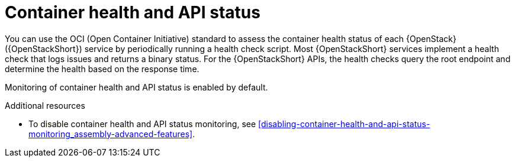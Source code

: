 [id="container-health-and-api-status_{context}"]
= Container health and API status

[role="_abstract"]
You can use the OCI (Open Container Initiative) standard to assess the container health status of each {OpenStack} ({OpenStackShort}) service by periodically running a health check script. Most {OpenStackShort} services implement a health check that logs issues and returns a binary status. For the {OpenStackShort} APIs, the health checks query the root endpoint and determine the health based on the response time.

Monitoring of container health and API status is enabled by default.

.Additional resources

* To disable container health and API status monitoring, see xref:disabling-container-health-and-api-status-monitoring_assembly-advanced-features[].
